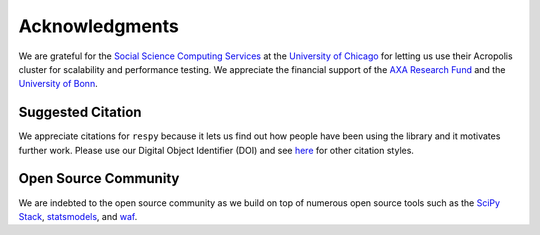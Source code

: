 Acknowledgments
===============

We are grateful for the `Social Science Computing Services <https://sscs.uchicago.edu/>`_ at the `University of Chicago <http://www.uchicago.edu/>`_ for letting us use their Acropolis cluster for scalability and performance testing. We appreciate the financial support of the `AXA Research Fund <https://www.axa-research.org/>`_ and the  `University of Bonn <https://www.uni-bonn.de>`_.

Suggested Citation
------------------

.. image:: https://zenodo.org/badge/doi/10.5281/zenodo.59297.svg
   :target: http://dx.doi.org/10.5281/zenodo.59297

We appreciate citations for ``respy`` because it lets us find out how people have been using the library and it motivates further work. Please use our Digital Object Identifier (DOI) and see `here <https://zenodo.org/record/59297>`_ for other citation styles.

Open Source Community
---------------------

We are indebted to the open source community as we build on top of numerous open source tools such as the `SciPy Stack <https://www.scipy.org>`_, `statsmodels <http://statsmodels.sourceforge.net/>`_, and `waf <https://waf.io/>`_.
